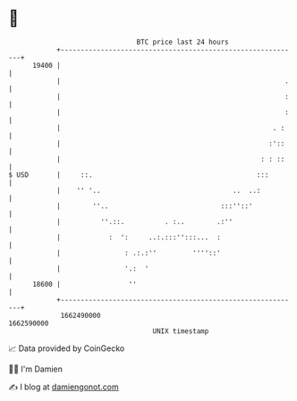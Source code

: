 * 👋

#+begin_example
                                   BTC price last 24 hours                    
               +------------------------------------------------------------+ 
         19400 |                                                            | 
               |                                                        .   | 
               |                                                        :   | 
               |                                                        :   | 
               |                                                     . :    | 
               |                                                    :'::    | 
               |                                                  : : ::    | 
   $ USD       |     ::.                                         :::        | 
               |    '' '..                                 ..  ..:          | 
               |        ''..                            :::''::'            | 
               |          ''.::.          . :..        .:''                 | 
               |            :  ':     ..:.:::'':::...  :                    | 
               |                : .:.:''         ''''::'                    | 
               |                '.:  '                                      | 
         18600 |                 ''                                         | 
               +------------------------------------------------------------+ 
                1662490000                                        1662590000  
                                       UNIX timestamp                         
#+end_example
📈 Data provided by CoinGecko

🧑‍💻 I'm Damien

✍️ I blog at [[https://www.damiengonot.com][damiengonot.com]]
